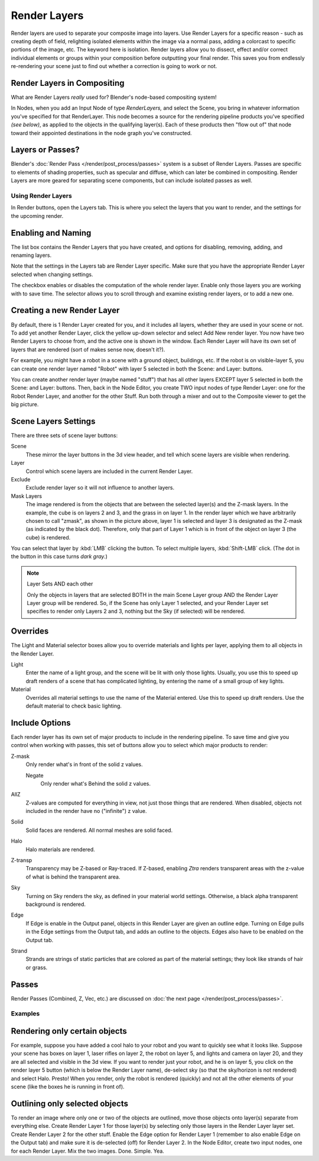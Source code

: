 
*************
Render Layers
*************

Render layers are used to separate your composite image into layers.
Use Render Layers for a specific reason - such as creating depth of field,
relighting isolated elements within the image via a normal pass,
adding a colorcast to specific portions of the image, etc. The keyword here is isolation.
Render layers allow you to dissect, effect and/or correct individual elements or groups within
your composition before outputting your final render. This saves you from endlessly
re-rendering your scene just to find out whether a correction is going to work or not.


Render Layers in Compositing
============================

What are Render Layers *really* used for? Blender's node-based compositing system!

In Nodes, when you add an Input Node of type *RenderLayers,* and select the Scene,
you bring in whatever information you've specified for that RenderLayer.
This node becomes a source for the rendering pipeline products you've specified
*(see below)*, as applied to the objects in the qualifying layer(s). Each of these products
then "flow out of" that node toward their appointed destinations in the node graph you've
constructed.


Layers or Passes?
=================

Blender's :doc:`Render Pass </render/post_process/passes>` system is a subset of Render Layers.
Passes are specific to elements of shading properties, such as specular and diffuse,
which can later be combined in compositing. Render Layers are more geared for separating scene components,
but can include isolated passes as well.


Using Render Layers
*******************

In Render buttons, open the Layers tab.
This is where you select the layers that you want to render,
and the settings for the upcoming render.


Enabling and Naming
===================

The list box contains the Render Layers that you have created, and options for disabling,
removing, adding, and renaming layers.

Note that the settings in the Layers tab are Render Layer specific.
Make sure that you have the appropriate Render Layer selected when changing settings.

The checkbox enables or disables the computation of the whole render layer.
Enable only those layers you are working with to save time.
The selector allows you to scroll through and examine existing render layers,
or to add a new one.


Creating a new Render Layer
===========================

By default, there is 1 Render Layer created for you, and it includes all layers,
whether they are used in your scene or not. To add yet another Render Layer,
click the yellow up-down selector and select Add New render layer.
You now have two Render Layers to choose from, and the active one is shown in the window.
Each Render Layer will have its own set of layers that are rendered (sort of makes sense now,
doesn't it?).

For example, you might have a robot in a scene with a ground object, buildings, etc.
If the robot is on visible-layer 5,
you can create one render layer named "Robot" with layer 5 selected in both the Scene:
and Layer: buttons.

You can create another render layer (maybe named "stuff")
that has all other layers EXCEPT layer 5 selected in both the Scene: and Layer: buttons. Then,
back in the Node Editor, you create TWO input nodes of type Render Layer:
one for the Robot Render Layer, and another for the other Stuff.
Run both through a mixer and out to the Composite viewer to get the big picture.


Scene Layers Settings
=====================

There are three sets of scene layer buttons:

Scene
   These mirror the layer buttons in the 3d view header, and tell which scene layers are visible when rendering.
Layer
   Control which scene layers are included in the current Render Layer.
Exclude
   Exclude render layer so it will not influence to another layers.
Mask Layers
   The image rendered is from the objects that are between the selected layer(s) and the Z-mask layers.
   In the example, the cube is on layers 2 and 3, and the grass in on layer 1.
   In the render layer which we have arbitrarily chosen to call "zmask", as shown in the picture above,
   layer 1 is selected and layer 3 is designated as the Z-mask (as indicated by the black dot). Therefore,
   only that part of Layer 1 which is in front of the object on layer 3 (the cube) is rendered.

You can select that layer by :kbd:`LMB` clicking the button. To select multiple layers,
:kbd:`Shift-LMB` click. (The dot in the button in this case turns *dark gray.*)


.. note:: Layer Sets AND each other

   Only the objects in layers that are selected BOTH in the main Scene Layer group AND the Render Layer Layer group
   will be rendered. So, if the Scene has only Layer 1 selected,
   and your Render Layer set specifies to render only Layers 2 and 3, nothing but the Sky (if selected)
   will be rendered.


Overrides
=========

The Light and Material selector boxes allow you to override materials and lights per layer,
applying them to all objects in the Render Layer.

Light
   Enter the name of a light group, and the scene will be lit with only those lights. Usually,
   you use this to speed up draft renders of a scene that has complicated lighting,
   by entering the name of a small group of key lights.
Material
   Overrides all material settings to use the name of the Material entered. Use this to speed up draft renders.
   Use the default material to check basic lighting.


Include Options
===============

Each render layer has its own set of major products to include in the rendering pipeline.
To save time and give you control when working with passes,
this set of buttons allow you to select which major products to render:

Z-mask
   Only render what's in front of the solid z values.

   Negate
      Only render what's Behind the solid z values.
AllZ
   Z-values are computed for everything in view, not just those things that are rendered. When disabled,
   objects not included in the render have no ("infinite") z value.
Solid
   Solid faces are rendered. All normal meshes are solid faced.
Halo
   Halo materials are rendered.
Z-transp
   Transparency may be Z-based or Ray-traced. If Z-based,
   enabling *Ztra* renders transparent areas with the z-value of what is behind the transparent area.
Sky
   Turning on Sky renders the sky, as defined in your material world settings. Otherwise,
   a black alpha transparent background is rendered.
Edge
   If Edge is enable in the Output panel, objects in this Render Layer are given an outline edge.
   Turning on Edge pulls in the Edge settings from the Output tab, and adds an outline to the objects.
   Edges also have to be enabled on the Output tab.
Strand
   Strands are strings of static particles that are colored as part of the material settings;
   they look like strands of hair or grass.


Passes
======

Render Passes (Combined, Z, Vec, etc.) are discussed on :doc:`the next page </render/post_process/passes>`.


Examples
********

Rendering only certain objects
==============================

For example, suppose you have added a cool halo to your robot and you want to quickly see what
it looks like. Suppose your scene has boxes on layer 1, laser rifles on layer 2,
the robot on layer 5, and lights and camera on layer 20,
and they are all selected and visible in the 3d view. If you want to render just your robot,
and he is on layer 5, you click on the render layer 5 button
(which is below the Render Layer name), de-select sky
(so that the sky/horizon is not rendered) and select Halo. Presto! When you render,
only the robot is rendered (quickly) and not all the other elements of your scene
(like the boxes he is running in front of).


Outlining only selected objects
===============================

To render an image where only one or two of the objects are outlined,
move those objects onto layer(s) separate from everything else.
Create Render Layer 1 for those layer(s)
by selecting only those layers in the Render Layer layer set.
Create Render Layer 2 for the other stuff. Enable the Edge option for Render Layer 1
(remember to also enable Edge on the Output tab) and make sure it is de-selected (off)
for Render Layer 2. In the Node Editor, create two input nodes, one for each Render Layer.
Mix the two images. Done. Simple. Yea.


